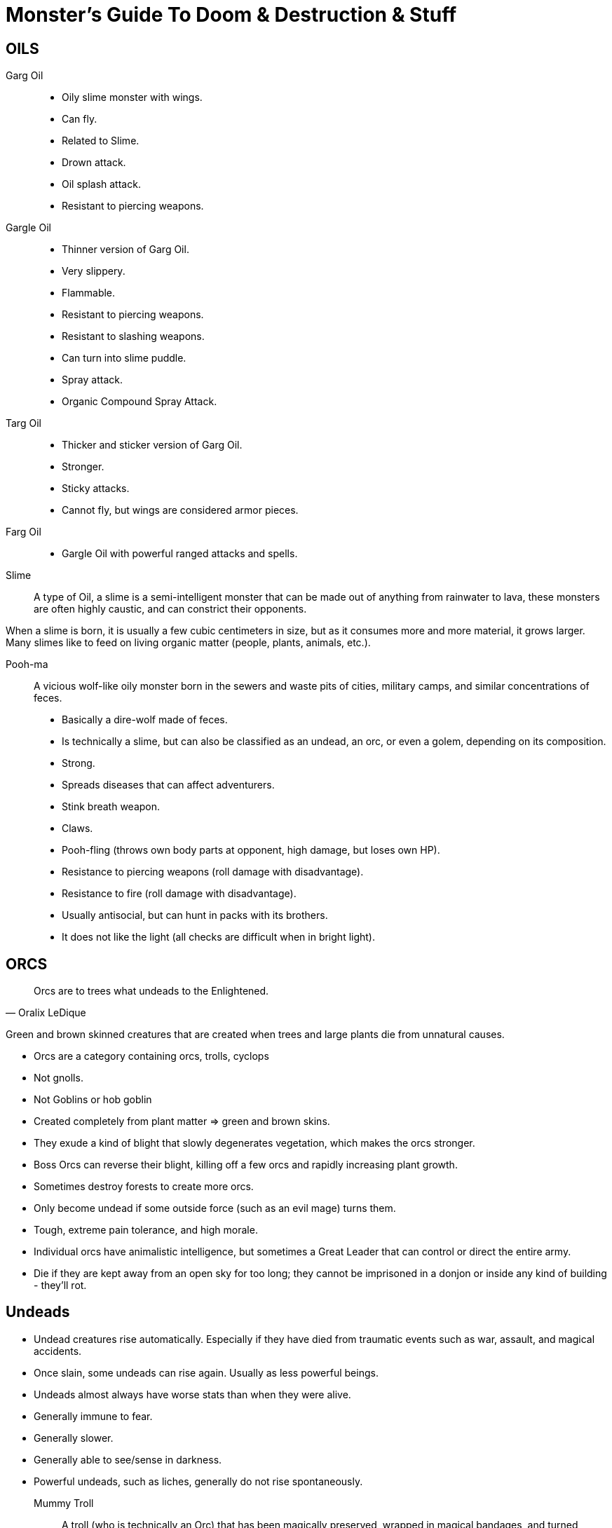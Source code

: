 = Monster's Guide To Doom & Destruction & Stuff

== OILS

Garg Oil::
    * Oily slime monster with wings.
    * Can fly.
    * Related to Slime.
    * Drown attack.
    * Oil splash attack.
    * Resistant to piercing weapons.

Gargle Oil::
    * Thinner version of Garg Oil.
    * Very slippery.
    * Flammable.
    * Resistant to piercing weapons.
    * Resistant to slashing weapons.
    * Can turn into slime puddle.
    * Spray attack.
    * Organic Compound Spray Attack.

Targ Oil::
    * Thicker and sticker version of Garg Oil.
    * Stronger.
    * Sticky attacks.
    * Cannot fly, but wings are considered armor pieces.

Farg Oil::
    * Gargle Oil with powerful ranged attacks and spells.

Slime::
A type of Oil, a slime is a semi-intelligent monster that can be made out of
anything from rainwater to lava, these monsters are often highly caustic, and
can constrict their opponents.

When a slime is born, it is usually a few cubic centimeters in size, but as it
consumes more and more material, it grows larger. Many slimes like to feed on
living organic matter (people, plants, animals, etc.).

Pooh-ma::
A vicious wolf-like oily monster born in the sewers and waste pits of cities,
military camps, and similar concentrations of feces.

* Basically a dire-wolf made of feces.
* Is technically a slime, but can also be classified as an undead, an orc, 
  or even a golem, depending on its composition.
* Strong.
* Spreads diseases that can affect adventurers.
* Stink breath weapon.
* Claws.
* Pooh-fling (throws own body parts at opponent, high damage, but loses own HP).
* Resistance to piercing weapons (roll damage with disadvantage).
* Resistance to fire (roll damage with disadvantage).
* Usually antisocial, but can hunt in packs with its brothers.
* It does not like the light (all checks are difficult when in bright light).


== ORCS

[quote,Oralix LeDique]
Orcs are to trees what undeads to the Enlightened.

Green and brown skinned creatures that are created when trees and large plants
die from unnatural causes.

* Orcs are a category containing  orcs, trolls, cyclops
* Not gnolls.
* Not Goblins or hob goblin
* Created completely from plant matter => green and brown skins.
* They exude a kind of blight that slowly degenerates vegetation, which makes
  the orcs stronger.
* Boss Orcs can reverse their blight, killing off a few orcs and rapidly
  increasing plant growth.
* Sometimes destroy forests to create more orcs.
* Only become undead if some outside force (such as an evil mage) turns them.
* Tough, extreme pain tolerance, and high morale.
* Individual orcs have animalistic intelligence, but sometimes a Great Leader
  that can control or direct the entire army.
* Die if they are kept away from an open sky for too long; they cannot be 
  imprisoned in a donjon or inside any kind of building - they'll rot.


== Undeads
* Undead creatures rise automatically. Especially if they have died from
  traumatic events such as war, assault, and magical accidents.
* Once slain, some undeads can rise again. Usually as less powerful beings.
* Undeads almost always have worse stats than when they were alive.
* Generally immune to fear.
* Generally slower.
* Generally able to see/sense in darkness.
* Powerful undeads, such as liches, generally do not rise spontaneously.

Mummy Troll::
A troll (who is technically an Orc) that has been magically preserved, wrapped
in magical bandages, and turned undead.

Undeads of the Sea::
Sailors and enlightened sea creatures can become undead.
Sailors tend to walk towards shore and become a menace on the beaches and
harbours of the world. Sea creatures tend to patrol their old territories and
make a mess there.

Crack-Ann:: Undead Kraken.

Old George::
There is an undead Crack-Ann called Old George. He's an undead,
elderly guy, who is slow and not as young as he was. Sailors have learned to
navigate around him, and generally avoid him.


== AUTOMATA
Golems
